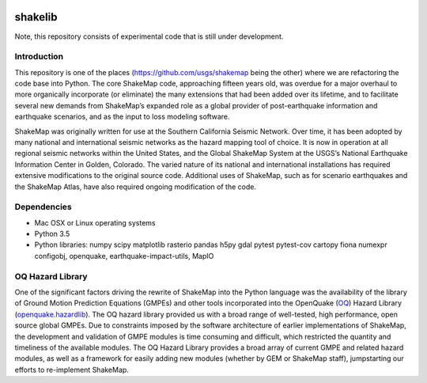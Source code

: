 .. image:: https://badge.waffle.io/usgs/shakelib.png?label=ready&title=Ready
  :target: https://waffle.io/usgs/shakelib
.. image:: https://travis-ci.org/usgs/shakelib.svg?branch=master
  :target: https://travis-ci.org/usgs/shakelib
.. image:: https://codecov.io/gh/usgs/shakelib/branch/master/graph/badge.svg
  :target: https://codecov.io/gh/usgs/shakelib
.. image:: https://api.codacy.com/project/badge/Grade/a4686f81f98244f2877d1291f920d3e2
  :target: https://www.codacy.com/app/emthompson_2/shakelib?utm_source=github.com&amp;utm_medium=referral&amp;utm_content=usgs/shakelib&amp;utm_campaign=Badge_Grade

shakelib
========
Note, this repository consists of experimental code that is still under 
development.

Introduction
------------

This repository is one of the places (https://github.com/usgs/shakemap
being the other) where we are refactoring the code base into
Python. The core ShakeMap code, approaching fifteen years old, was
overdue for a major overhaul to more organically incorporate (or
eliminate) the many extensions that had been added over its lifetime,
and to facilitate several new demands from ShakeMap’s expanded role as
a global provider of post-earthquake information and earthquake
scenarios, and as the input to loss modeling software.

ShakeMap was originally written for use at the Southern California Seismic
Network. Over time, it has been adopted by many national and international
seismic networks as the hazard mapping tool of choice. It is now in operation
at all regional seismic networks within the United States, and the Global
ShakeMap System at the USGS’s National Earthquake Information Center in Golden,
Colorado. The varied nature of its national and international installations has
required extensive modifications to the original source code. Additional uses of
ShakeMap, such as for scenario earthquakes and the ShakeMap Atlas, have also
required ongoing modification of the code. 

Dependencies
------------

- Mac OSX or Linux operating systems
- Python 3.5
- Python libraries: numpy scipy matplotlib rasterio pandas h5py gdal
  pytest pytest-cov cartopy fiona numexpr configobj, openquake,
  earthquake-impact-utils, MapIO

OQ Hazard Library
-----------------

One of the significant factors driving the rewrite of ShakeMap into the Python
language was the availability of the library of Ground Motion Prediction
Equations (GMPEs) and other tools incorporated into the OpenQuake (OQ_)
Hazard Library (openquake.hazardlib_).
The OQ hazard library provided us with a broad range of
well-tested, high performance, open source global GMPEs. Due to constraints
imposed by the software architecture of earlier implementations of ShakeMap, the
development and validation of GMPE modules is time consuming and difficult, which
restricted the quantity and timeliness of the available modules. The OQ Hazard Library
provides a broad array of current GMPE and related hazard modules, as well as a
framework for easily adding new modules (whether by GEM or ShakeMap staff),
jumpstarting our efforts to re-implement ShakeMap.

.. _OQ: https://github.com/gem/oq-engine/#openquake-engine
.. _openquake.hazardlib: http://docs.openquake.org/oq-engine/stable/openquake.hazardlib.html

